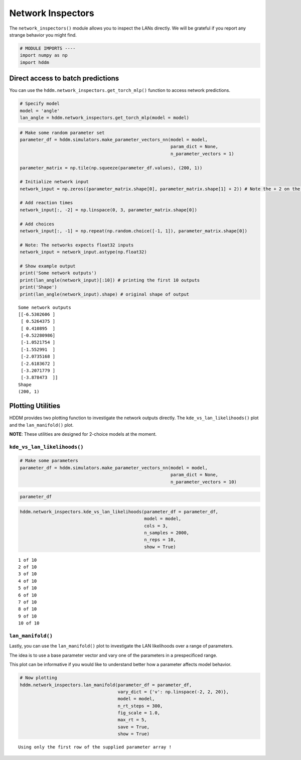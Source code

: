 Network Inspectors
------------------

The ``network_inspectors()`` module allows you to inspect the LANs
directly. We will be grateful if you report any strange behavior you
might find.

.. code:: ipython3

    # MODULE IMPORTS ----
    import numpy as np
    import hddm

Direct access to batch predictions
~~~~~~~~~~~~~~~~~~~~~~~~~~~~~~~~~~

You can use the ``hddm.network_inspectors.get_torch_mlp()`` function to
access network predictions.

.. code:: ipython3

    # Specify model
    model = 'angle'
    lan_angle = hddm.network_inspectors.get_torch_mlp(model = model)

.. code:: ipython3

    # Make some random parameter set
    parameter_df = hddm.simulators.make_parameter_vectors_nn(model = model,
                                                             param_dict = None,
                                                             n_parameter_vectors = 1)
    
    parameter_matrix = np.tile(np.squeeze(parameter_df.values), (200, 1))
    
    # Initialize network input
    network_input = np.zeros((parameter_matrix.shape[0], parameter_matrix.shape[1] + 2)) # Note the + 2 on the right --> we append the parameter vectors with reaction times (+1 columns) and choices (+1 columns)
    
    # Add reaction times
    network_input[:, -2] = np.linspace(0, 3, parameter_matrix.shape[0])
    
    # Add choices
    network_input[:, -1] = np.repeat(np.random.choice([-1, 1]), parameter_matrix.shape[0])
    
    # Note: The networks expects float32 inputs
    network_input = network_input.astype(np.float32)
    
    # Show example output
    print('Some network outputs')
    print(lan_angle(network_input)[:10]) # printing the first 10 outputs
    print('Shape')
    print(lan_angle(network_input).shape) # original shape of output


.. parsed-literal::

    Some network outputs
    [[-6.5302606 ]
     [ 0.5264375 ]
     [ 0.410895  ]
     [-0.52280986]
     [-1.0521754 ]
     [-1.552991  ]
     [-2.0735168 ]
     [-2.6183672 ]
     [-3.2071779 ]
     [-3.878473  ]]
    Shape
    (200, 1)


Plotting Utilities
~~~~~~~~~~~~~~~~~~

HDDM provides two plotting function to investigate the network outputs
directly. The ``kde_vs_lan_likelihoods()`` plot and the
``lan_manifold()`` plot.

**NOTE**: These utilities are designed for 2-choice models at the
moment.

``kde_vs_lan_likelihoods()``
^^^^^^^^^^^^^^^^^^^^^^^^^^^^

.. code:: ipython3

    # Make some parameters
    parameter_df = hddm.simulators.make_parameter_vectors_nn(model = model,
                                                             param_dict = None,
                                                             n_parameter_vectors = 10)

.. code:: ipython3

    parameter_df




.. raw:: html

    <div>
    <style scoped>
        .dataframe tbody tr th:only-of-type {
            vertical-align: middle;
        }
    
        .dataframe tbody tr th {
            vertical-align: top;
        }
    
        .dataframe thead th {
            text-align: right;
        }
    </style>
    <table border="1" class="dataframe">
      <thead>
        <tr style="text-align: right;">
          <th></th>
          <th>v</th>
          <th>a</th>
          <th>z</th>
          <th>t</th>
          <th>theta</th>
        </tr>
      </thead>
      <tbody>
        <tr>
          <th>0</th>
          <td>2.729321</td>
          <td>1.184634</td>
          <td>0.798893</td>
          <td>0.186882</td>
          <td>0.225510</td>
        </tr>
        <tr>
          <th>1</th>
          <td>0.550569</td>
          <td>1.473085</td>
          <td>0.389967</td>
          <td>0.583149</td>
          <td>0.317908</td>
        </tr>
        <tr>
          <th>2</th>
          <td>0.297733</td>
          <td>1.241166</td>
          <td>0.630780</td>
          <td>1.617812</td>
          <td>0.455768</td>
        </tr>
        <tr>
          <th>3</th>
          <td>-2.918573</td>
          <td>0.972126</td>
          <td>0.307551</td>
          <td>1.496773</td>
          <td>0.898875</td>
        </tr>
        <tr>
          <th>4</th>
          <td>0.666445</td>
          <td>1.882498</td>
          <td>0.530820</td>
          <td>0.259892</td>
          <td>1.028040</td>
        </tr>
        <tr>
          <th>5</th>
          <td>1.629646</td>
          <td>0.507156</td>
          <td>0.692670</td>
          <td>0.529111</td>
          <td>0.845566</td>
        </tr>
        <tr>
          <th>6</th>
          <td>-1.255036</td>
          <td>1.741760</td>
          <td>0.678846</td>
          <td>1.849304</td>
          <td>1.233386</td>
        </tr>
        <tr>
          <th>7</th>
          <td>0.891731</td>
          <td>0.795798</td>
          <td>0.721093</td>
          <td>1.705487</td>
          <td>0.704186</td>
        </tr>
        <tr>
          <th>8</th>
          <td>-2.954760</td>
          <td>1.518239</td>
          <td>0.419388</td>
          <td>0.623301</td>
          <td>0.607989</td>
        </tr>
        <tr>
          <th>9</th>
          <td>0.360199</td>
          <td>1.369782</td>
          <td>0.629768</td>
          <td>0.098295</td>
          <td>0.497529</td>
        </tr>
      </tbody>
    </table>
    </div>



.. code:: ipython3

    hddm.network_inspectors.kde_vs_lan_likelihoods(parameter_df = parameter_df, 
                                                   model = model,
                                                   cols = 3,
                                                   n_samples = 2000,
                                                   n_reps = 10,
                                                   show = True)


.. parsed-literal::

    1 of 10
    2 of 10
    3 of 10
    4 of 10
    5 of 10
    6 of 10
    7 of 10
    8 of 10
    9 of 10
    10 of 10



.. image:: lan_network_inspectors_files/lan_network_inspectors_12_1.png


``lan_manifold()``
^^^^^^^^^^^^^^^^^^

Lastly, you can use the ``lan_manifold()`` plot to investigate the LAN
likelihoods over a range of parameters.

The idea is to use a base parameter vector and vary one of the
parameters in a prespecificed range.

This plot can be informative if you would like to understand better how
a parameter affects model behavior.

.. code:: ipython3

    # Now plotting
    hddm.network_inspectors.lan_manifold(parameter_df = parameter_df,
                                         vary_dict = {'v': np.linspace(-2, 2, 20)},
                                         model = model,
                                         n_rt_steps = 300,
                                         fig_scale = 1.0,
                                         max_rt = 5,
                                         save = True,
                                         show = True)


.. parsed-literal::

    Using only the first row of the supplied parameter array !



.. image:: lan_network_inspectors_files/lan_network_inspectors_15_1.png


